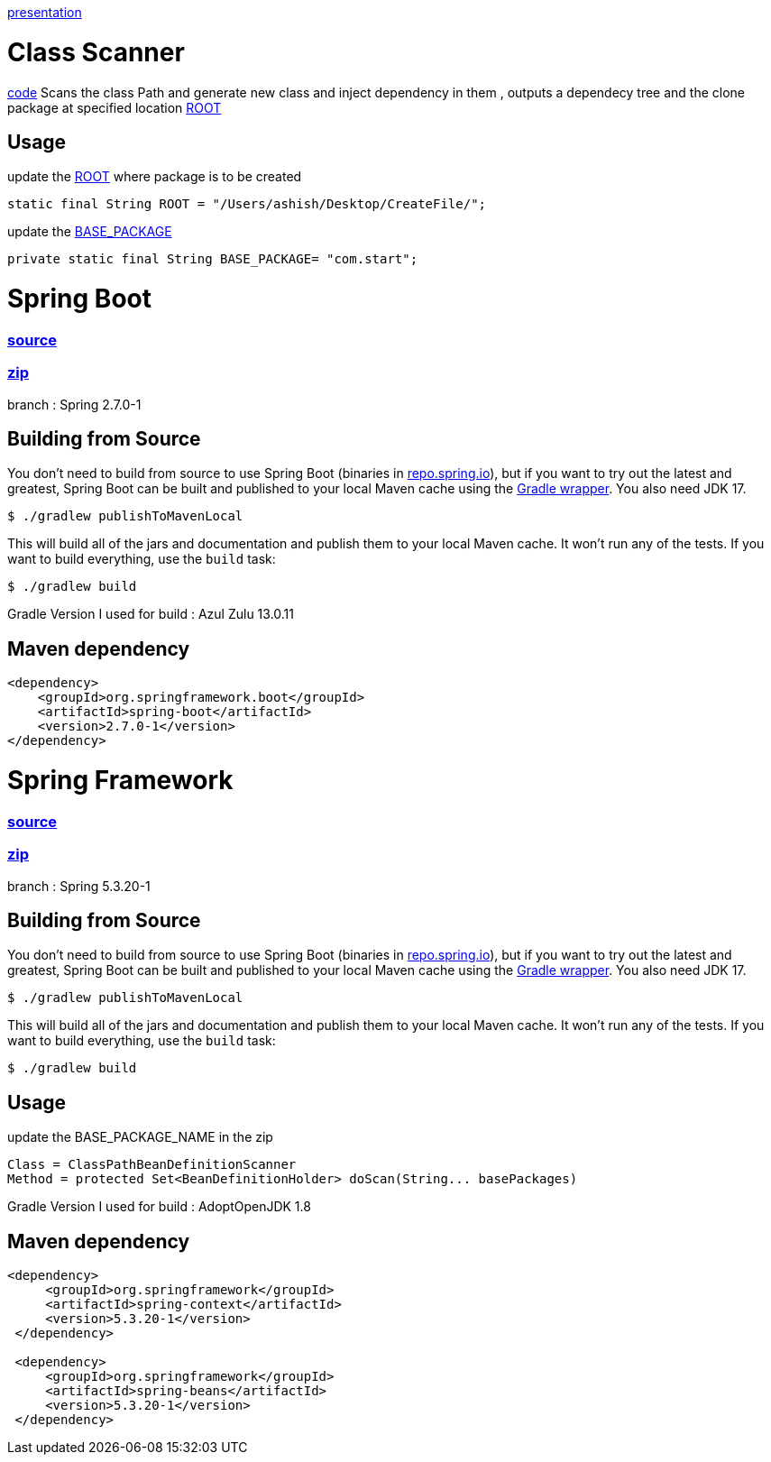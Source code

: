 https://www.canva.com/design/DAFDpfCKRQM/QGUMUuzZuqU_dkPuYqCgew/view?utm_content=DAFDpfCKRQM&utm_campaign=designshare&utm_medium=link&utm_source=publishpresent[presentation]

= Class Scanner

https://github.com/ashish-3916/SprinklrProject/tree/main/MyProject/src/main/java/com/start/intern[code]
Scans the class Path and generate new class and inject dependency in them , outputs a dependecy tree and the clone package at specified location https://github.com/ashish-3916/SprinklrProject/blob/main/MyProject/src/main/java/com/start/intern/ClassScanner.java#L31[ROOT]

== Usage

update the https://github.com/ashish-3916/SprinklrProject/blob/main/MyProject/src/main/java/com/start/intern/ClassScanner.java#L31[ROOT] where package is to be created 

[source,java,indent=0]
----
	 static final String ROOT = "/Users/ashish/Desktop/CreateFile/";
----

update the https://github.com/ashish-3916/SprinklrProject/blob/main/MyProject/src/main/java/com/start/Main.java#L12[BASE_PACKAGE]

[source,java,indent=0]
----
	 private static final String BASE_PACKAGE= "com.start";
----

= Spring Boot 
=== https://github.com/spring-projects/spring-boot[source] 
=== https://drive.google.com/drive/folders/1RAbPPNI5ycHRheSuXz5Z0YwtQ6aM-tqO?usp=sharing[zip]

branch : Spring 2.7.0-1

== Building from Source
You don't need to build from source to use Spring Boot (binaries in https://repo.spring.io[repo.spring.io]), but if you want to try out the latest and greatest, Spring Boot can be built and published to your local Maven cache using the https://docs.gradle.org/current/userguide/gradle_wrapper.html[Gradle wrapper].
You also need JDK 17.

[indent=0]
----
	$ ./gradlew publishToMavenLocal
----

This will build all of the jars and documentation and publish them to your local Maven cache.
It won't run any of the tests.
If you want to build everything, use the `build` task:

[indent=0]
----
	$ ./gradlew build
----
Gradle Version I used for build : Azul Zulu 13.0.11

== Maven dependency 
[source,java,indent=0]
----
        <dependency>
            <groupId>org.springframework.boot</groupId>
            <artifactId>spring-boot</artifactId>
            <version>2.7.0-1</version>
        </dependency>
----
= Spring Framework 
=== https://github.com/spring-projects/spring-framework[source]
=== https://drive.google.com/drive/folders/1RAbPPNI5ycHRheSuXz5Z0YwtQ6aM-tqO?usp=sharing[zip]
branch : Spring 5.3.20-1

== Building from Source
You don't need to build from source to use Spring Boot (binaries in https://repo.spring.io[repo.spring.io]), but if you want to try out the latest and greatest, Spring Boot can be built and published to your local Maven cache using the https://docs.gradle.org/current/userguide/gradle_wrapper.html[Gradle wrapper].
You also need JDK 17.

[indent=0]
----
	$ ./gradlew publishToMavenLocal
----

This will build all of the jars and documentation and publish them to your local Maven cache.
It won't run any of the tests.
If you want to build everything, use the `build` task:

[indent=0]
----
	$ ./gradlew build
----
== Usage

update the BASE_PACKAGE_NAME in the zip

[source,java,indent=0]
----
	Class = ClassPathBeanDefinitionScanner 
 Method = protected Set<BeanDefinitionHolder> doScan(String... basePackages)
----

Gradle Version I used for build : AdoptOpenJDK 1.8

== Maven dependency 
[source,java,indent=0]
----
       <dependency>
            <groupId>org.springframework</groupId>
            <artifactId>spring-context</artifactId>
            <version>5.3.20-1</version>
        </dependency>

        <dependency>
            <groupId>org.springframework</groupId>
            <artifactId>spring-beans</artifactId>
            <version>5.3.20-1</version>
        </dependency>
----

